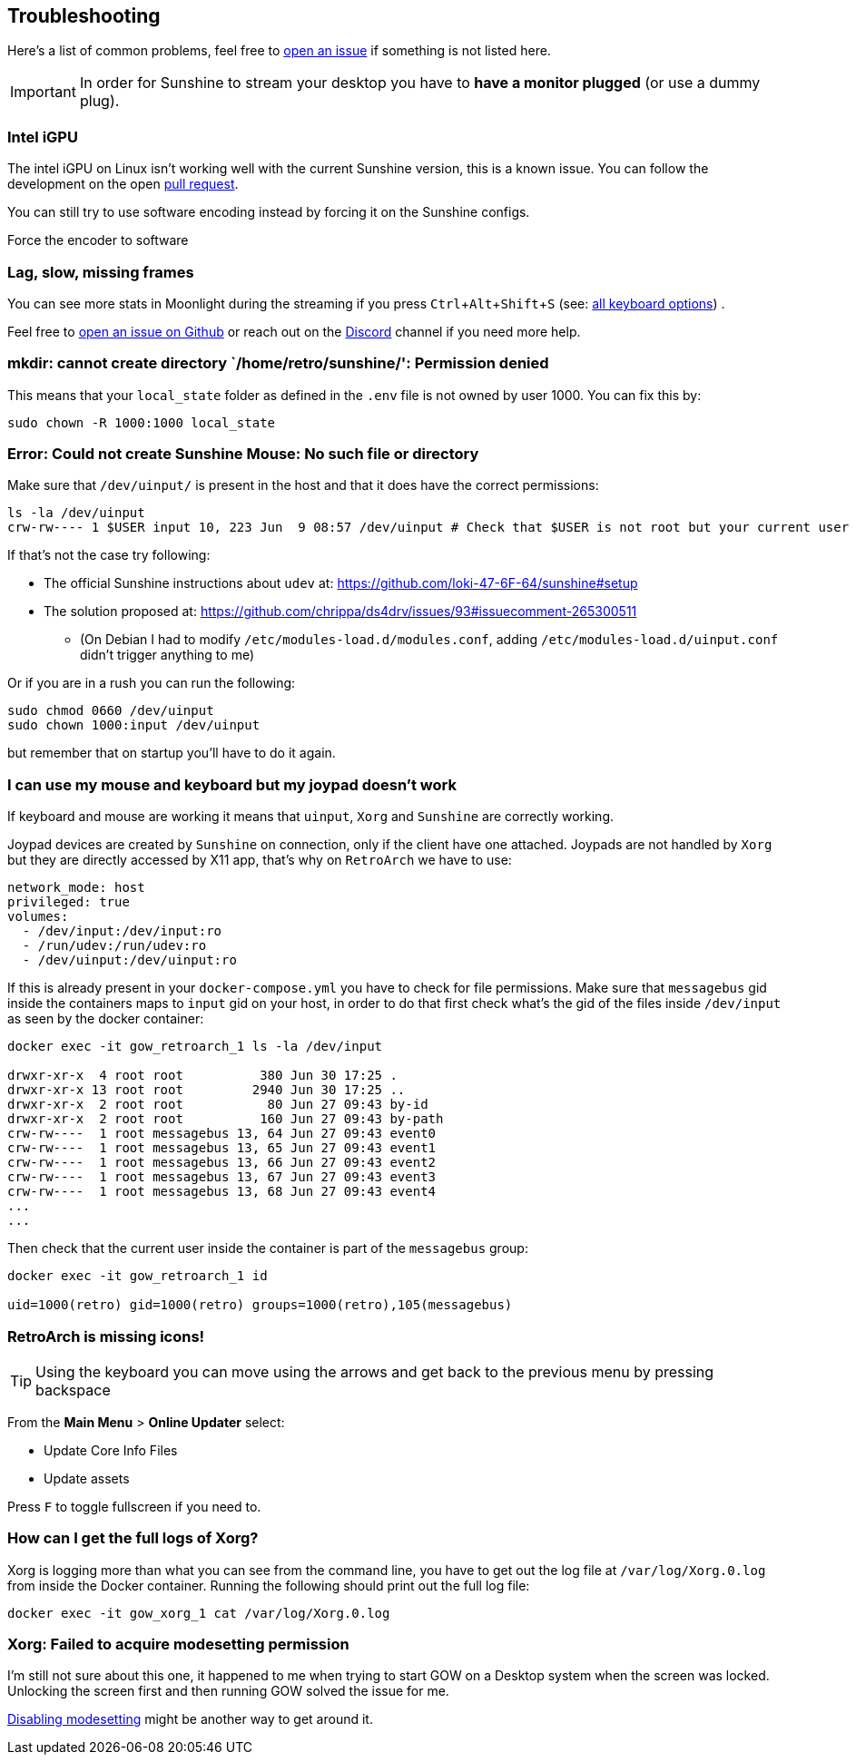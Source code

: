 :experimental:

== Troubleshooting

Here’s a list of common problems, feel free to
https://github.com/games-on-whales/gow/issues/new[open an issue] if
something is not listed here.

IMPORTANT: In order for Sunshine to stream your desktop you have to *have a monitor plugged* (or use a dummy plug).

=== Intel iGPU

The intel iGPU on Linux isn’t working well with the current Sunshine
version, this is a known issue. You can follow the development on the
open https://github.com/SunshineStream/Sunshine/pull/77[pull request].

You can still try to use software encoding instead by forcing it on the
Sunshine configs.

Force the encoder to software

=== Lag, slow, missing frames

You can see more stats in Moonlight during the streaming if you press
kbd:[Ctrl+Alt+Shift+S] (see:
https://github.com/moonlight-stream/moonlight-docs/wiki/Setup-Guide#keyboardmousegamepad-input-options[all
keyboard options]) .

Feel free to https://github.com/games-on-whales/gow/issues/new[open an
issue on Github] or reach out on the
https://discord.gg/kRGUDHNHt2[Discord] channel if you need more help.

=== mkdir: cannot create directory `/home/retro/sunshine/': Permission denied

This means that your `local_state` folder as defined in the `.env` file
is not owned by user 1000. You can fix this by:

[source,bash]
....
sudo chown -R 1000:1000 local_state
....

=== Error: Could not create Sunshine Mouse: No such file or directory

Make sure that `/dev/uinput/` is present in the host and that it does
have the correct permissions:

[source,bash]
....
ls -la /dev/uinput
crw-rw---- 1 $USER input 10, 223 Jun  9 08:57 /dev/uinput # Check that $USER is not root but your current user
....

If that’s not the case try following:

* The official Sunshine instructions about `udev` at:
https://github.com/loki-47-6F-64/sunshine#setup
* The solution proposed at:
https://github.com/chrippa/ds4drv/issues/93#issuecomment-265300511
** (On Debian I had to modify `/etc/modules-load.d/modules.conf`, adding
`/etc/modules-load.d/uinput.conf` didn’t trigger anything to me)

Or if you are in a rush you can run the following:

[source,bash]
....
sudo chmod 0660 /dev/uinput
sudo chown 1000:input /dev/uinput
....

but remember that on startup you’ll have to do it again.

=== I can use my mouse and keyboard but my joypad doesn’t work

If keyboard and mouse are working it means that `uinput`, `Xorg` and
`Sunshine` are correctly working.

Joypad devices are created by `Sunshine` on connection, only if the
client have one attached. Joypads are not handled by `Xorg` but they are
directly accessed by X11 app, that’s why on `RetroArch` we have to use:

[source,yaml]
----
network_mode: host
privileged: true
volumes:
  - /dev/input:/dev/input:ro
  - /run/udev:/run/udev:ro
  - /dev/uinput:/dev/uinput:ro
----

If this is already present in your `docker-compose.yml` you have to
check for file permissions. Make sure that `messagebus` gid inside the
containers maps to `input` gid on your host, in order to do that first
check what’s the gid of the files inside `/dev/input` as seen by the
docker container:

[source,bash]
....
docker exec -it gow_retroarch_1 ls -la /dev/input

drwxr-xr-x  4 root root          380 Jun 30 17:25 .
drwxr-xr-x 13 root root         2940 Jun 30 17:25 ..
drwxr-xr-x  2 root root           80 Jun 27 09:43 by-id
drwxr-xr-x  2 root root          160 Jun 27 09:43 by-path
crw-rw----  1 root messagebus 13, 64 Jun 27 09:43 event0
crw-rw----  1 root messagebus 13, 65 Jun 27 09:43 event1
crw-rw----  1 root messagebus 13, 66 Jun 27 09:43 event2
crw-rw----  1 root messagebus 13, 67 Jun 27 09:43 event3
crw-rw----  1 root messagebus 13, 68 Jun 27 09:43 event4
...
...
....

Then check that the current user inside the container is part of the
`messagebus` group:

[source,bash]
....
docker exec -it gow_retroarch_1 id

uid=1000(retro) gid=1000(retro) groups=1000(retro),105(messagebus)
....

=== RetroArch is missing icons!

TIP: Using the keyboard you can move using the arrows and get back to the
previous menu by pressing backspace

From the *Main Menu* > *Online Updater* select:

* Update Core Info Files
* Update assets

Press kbd:[F] to toggle fullscreen if you need to.

=== How can I get the full logs of Xorg?

Xorg is logging more than what you can see from the command line, you
have to get out the log file at `/var/log/Xorg.0.log` from inside the
Docker container. Running the following should print out the full log
file:

[source,bash]
....
docker exec -it gow_xorg_1 cat /var/log/Xorg.0.log
....

=== Xorg: Failed to acquire modesetting permission

I’m still not sure about this one, it happened to me when trying to
start GOW on a Desktop system when the screen was locked. Unlocking the
screen first and then running GOW solved the issue for me.

https://wiki.archlinux.org/title/Kernel_mode_setting#Disabling_modesetting[Disabling
modesetting] might be another way to get around it.
